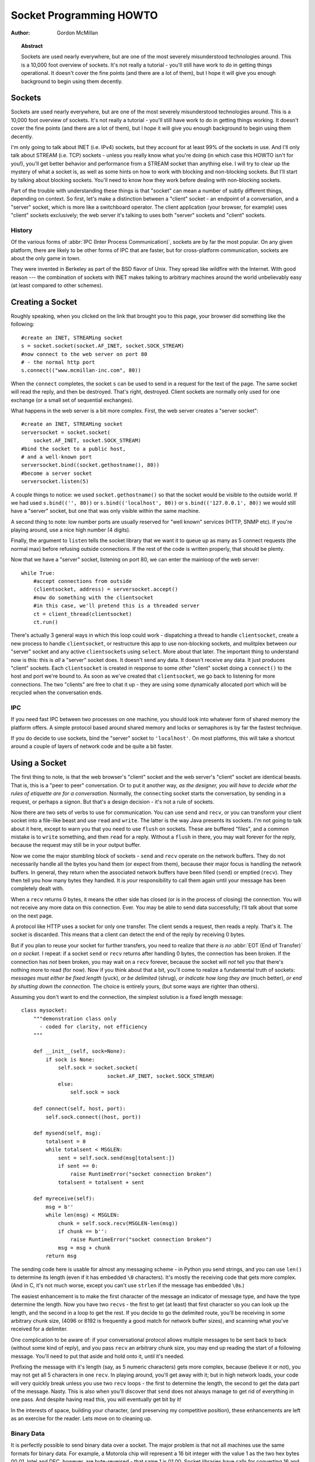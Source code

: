 ****************************
  Socket Programming HOWTO
****************************

:Author: Gordon McMillan


.. topic:: Abstract

   Sockets are used nearly everywhere, but are one of the most severely
   misunderstood technologies around. This is a 10,000 foot overview of sockets.
   It's not really a tutorial - you'll still have work to do in getting things
   operational. It doesn't cover the fine points (and there are a lot of them), but
   I hope it will give you enough background to begin using them decently.


Sockets
=======

Sockets are used nearly everywhere, but are one of the most severely
misunderstood technologies around. This is a 10,000 foot overview of sockets.
It's not really a tutorial - you'll still have work to do in getting things
working. It doesn't cover the fine points (and there are a lot of them), but I
hope it will give you enough background to begin using them decently.

I'm only going to talk about INET (i.e. IPv4) sockets, but they account for at least 99% of
the sockets in use. And I'll only talk about STREAM (i.e. TCP) sockets - unless you really
know what you're doing (in which case this HOWTO isn't for you!), you'll get
better behavior and performance from a STREAM socket than anything else. I will
try to clear up the mystery of what a socket is, as well as some hints on how to
work with blocking and non-blocking sockets. But I'll start by talking about
blocking sockets. You'll need to know how they work before dealing with
non-blocking sockets.

Part of the trouble with understanding these things is that "socket" can mean a
number of subtly different things, depending on context. So first, let's make a
distinction between a "client" socket - an endpoint of a conversation, and a
"server" socket, which is more like a switchboard operator. The client
application (your browser, for example) uses "client" sockets exclusively; the
web server it's talking to uses both "server" sockets and "client" sockets.


History
-------

Of the various forms of :abbr:`IPC (Inter Process Communication)`,
sockets are by far the most popular.  On any given platform, there are
likely to be other forms of IPC that are faster, but for
cross-platform communication, sockets are about the only game in town.

They were invented in Berkeley as part of the BSD flavor of Unix. They spread
like wildfire with the Internet. With good reason --- the combination of sockets
with INET makes talking to arbitrary machines around the world unbelievably easy
(at least compared to other schemes).


Creating a Socket
=================

Roughly speaking, when you clicked on the link that brought you to this page,
your browser did something like the following::

   #create an INET, STREAMing socket
   s = socket.socket(socket.AF_INET, socket.SOCK_STREAM)
   #now connect to the web server on port 80
   # - the normal http port
   s.connect(("www.mcmillan-inc.com", 80))

When the ``connect`` completes, the socket ``s`` can be used to send
in a request for the text of the page. The same socket will read the
reply, and then be destroyed. That's right, destroyed. Client sockets
are normally only used for one exchange (or a small set of sequential
exchanges).

What happens in the web server is a bit more complex. First, the web server
creates a "server socket"::

   #create an INET, STREAMing socket
   serversocket = socket.socket(
       socket.AF_INET, socket.SOCK_STREAM)
   #bind the socket to a public host,
   # and a well-known port
   serversocket.bind((socket.gethostname(), 80))
   #become a server socket
   serversocket.listen(5)

A couple things to notice: we used ``socket.gethostname()`` so that the socket
would be visible to the outside world. If we had used ``s.bind(('', 80))`` or
``s.bind(('localhost', 80))`` or ``s.bind(('127.0.0.1', 80))`` we would still
have a "server" socket, but one that was only visible within the same machine.

A second thing to note: low number ports are usually reserved for "well known"
services (HTTP, SNMP etc). If you're playing around, use a nice high number (4
digits).

Finally, the argument to ``listen`` tells the socket library that we want it to
queue up as many as 5 connect requests (the normal max) before refusing outside
connections. If the rest of the code is written properly, that should be plenty.

Now that we have a "server" socket, listening on port 80, we can enter the
mainloop of the web server::

   while True:
       #accept connections from outside
       (clientsocket, address) = serversocket.accept()
       #now do something with the clientsocket
       #in this case, we'll pretend this is a threaded server
       ct = client_thread(clientsocket)
       ct.run()

There's actually 3 general ways in which this loop could work - dispatching a
thread to handle ``clientsocket``, create a new process to handle
``clientsocket``, or restructure this app to use non-blocking sockets, and
mulitplex between our "server" socket and any active ``clientsocket``\ s using
``select``. More about that later. The important thing to understand now is
this: this is *all* a "server" socket does. It doesn't send any data. It doesn't
receive any data. It just produces "client" sockets. Each ``clientsocket`` is
created in response to some *other* "client" socket doing a ``connect()`` to the
host and port we're bound to. As soon as we've created that ``clientsocket``, we
go back to listening for more connections. The two "clients" are free to chat it
up - they are using some dynamically allocated port which will be recycled when
the conversation ends.


IPC
---

If you need fast IPC between two processes on one machine, you should look into
whatever form of shared memory the platform offers. A simple protocol based
around shared memory and locks or semaphores is by far the fastest technique.

If you do decide to use sockets, bind the "server" socket to ``'localhost'``. On
most platforms, this will take a shortcut around a couple of layers of network
code and be quite a bit faster.


Using a Socket
==============

The first thing to note, is that the web browser's "client" socket and the web
server's "client" socket are identical beasts. That is, this is a "peer to peer"
conversation. Or to put it another way, *as the designer, you will have to
decide what the rules of etiquette are for a conversation*. Normally, the
``connect``\ ing socket starts the conversation, by sending in a request, or
perhaps a signon. But that's a design decision - it's not a rule of sockets.

Now there are two sets of verbs to use for communication. You can use ``send``
and ``recv``, or you can transform your client socket into a file-like beast and
use ``read`` and ``write``. The latter is the way Java presents its sockets.
I'm not going to talk about it here, except to warn you that you need to use
``flush`` on sockets. These are buffered "files", and a common mistake is to
``write`` something, and then ``read`` for a reply. Without a ``flush`` in
there, you may wait forever for the reply, because the request may still be in
your output buffer.

Now we come the major stumbling block of sockets - ``send`` and ``recv`` operate
on the network buffers. They do not necessarily handle all the bytes you hand
them (or expect from them), because their major focus is handling the network
buffers. In general, they return when the associated network buffers have been
filled (``send``) or emptied (``recv``). They then tell you how many bytes they
handled. It is *your* responsibility to call them again until your message has
been completely dealt with.

When a ``recv`` returns 0 bytes, it means the other side has closed (or is in
the process of closing) the connection.  You will not receive any more data on
this connection. Ever.  You may be able to send data successfully; I'll talk
about that some on the next page.

A protocol like HTTP uses a socket for only one transfer. The client sends a
request, then reads a reply.  That's it. The socket is discarded. This means that
a client can detect the end of the reply by receiving 0 bytes.

But if you plan to reuse your socket for further transfers, you need to realize
that *there is no* :abbr:`EOT (End of Transfer)` *on a socket.* I repeat: if a socket
``send`` or ``recv`` returns after handling 0 bytes, the connection has been
broken.  If the connection has *not* been broken, you may wait on a ``recv``
forever, because the socket will *not* tell you that there's nothing more to
read (for now).  Now if you think about that a bit, you'll come to realize a
fundamental truth of sockets: *messages must either be fixed length* (yuck), *or
be delimited* (shrug), *or indicate how long they are* (much better), *or end by
shutting down the connection*. The choice is entirely yours, (but some ways are
righter than others).

Assuming you don't want to end the connection, the simplest solution is a fixed
length message::

   class mysocket:
       """demonstration class only
         - coded for clarity, not efficiency
       """

       def __init__(self, sock=None):
           if sock is None:
               self.sock = socket.socket(
                               socket.AF_INET, socket.SOCK_STREAM)
               else:
                   self.sock = sock

       def connect(self, host, port):
           self.sock.connect((host, port))

       def mysend(self, msg):
           totalsent = 0
           while totalsent < MSGLEN:
               sent = self.sock.send(msg[totalsent:])
               if sent == 0:
                   raise RuntimeError("socket connection broken")
               totalsent = totalsent + sent

       def myreceive(self):
           msg = b''
           while len(msg) < MSGLEN:
               chunk = self.sock.recv(MSGLEN-len(msg))
               if chunk == b'':
                   raise RuntimeError("socket connection broken")
               msg = msg + chunk
           return msg

The sending code here is usable for almost any messaging scheme - in Python you
send strings, and you can use ``len()`` to determine its length (even if it has
embedded ``\0`` characters). It's mostly the receiving code that gets more
complex. (And in C, it's not much worse, except you can't use ``strlen`` if the
message has embedded ``\0``\ s.)

The easiest enhancement is to make the first character of the message an
indicator of message type, and have the type determine the length. Now you have
two ``recv``\ s - the first to get (at least) that first character so you can
look up the length, and the second in a loop to get the rest. If you decide to
go the delimited route, you'll be receiving in some arbitrary chunk size, (4096
or 8192 is frequently a good match for network buffer sizes), and scanning what
you've received for a delimiter.

One complication to be aware of: if your conversational protocol allows multiple
messages to be sent back to back (without some kind of reply), and you pass
``recv`` an arbitrary chunk size, you may end up reading the start of a
following message. You'll need to put that aside and hold onto it, until it's
needed.

Prefixing the message with it's length (say, as 5 numeric characters) gets more
complex, because (believe it or not), you may not get all 5 characters in one
``recv``. In playing around, you'll get away with it; but in high network loads,
your code will very quickly break unless you use two ``recv`` loops - the first
to determine the length, the second to get the data part of the message. Nasty.
This is also when you'll discover that ``send`` does not always manage to get
rid of everything in one pass. And despite having read this, you will eventually
get bit by it!

In the interests of space, building your character, (and preserving my
competitive position), these enhancements are left as an exercise for the
reader. Lets move on to cleaning up.


Binary Data
-----------

It is perfectly possible to send binary data over a socket. The major problem is
that not all machines use the same formats for binary data. For example, a
Motorola chip will represent a 16 bit integer with the value 1 as the two hex
bytes 00 01. Intel and DEC, however, are byte-reversed - that same 1 is 01 00.
Socket libraries have calls for converting 16 and 32 bit integers - ``ntohl,
htonl, ntohs, htons`` where "n" means *network* and "h" means *host*, "s" means
*short* and "l" means *long*. Where network order is host order, these do
nothing, but where the machine is byte-reversed, these swap the bytes around
appropriately.

In these days of 32 bit machines, the ascii representation of binary data is
frequently smaller than the binary representation. That's because a surprising
amount of the time, all those longs have the value 0, or maybe 1. The string "0"
would be two bytes, while binary is four. Of course, this doesn't fit well with
fixed-length messages. Decisions, decisions.


Disconnecting
=============

Strictly speaking, you're supposed to use ``shutdown`` on a socket before you
``close`` it.  The ``shutdown`` is an advisory to the socket at the other end.
Depending on the argument you pass it, it can mean "I'm not going to send
anymore, but I'll still listen", or "I'm not listening, good riddance!".  Most
socket libraries, however, are so used to programmers neglecting to use this
piece of etiquette that normally a ``close`` is the same as ``shutdown();
close()``.  So in most situations, an explicit ``shutdown`` is not needed.

One way to use ``shutdown`` effectively is in an HTTP-like exchange. The client
sends a request and then does a ``shutdown(1)``. This tells the server "This
client is done sending, but can still receive."  The server can detect "EOF" by
a receive of 0 bytes. It can assume it has the complete request.  The server
sends a reply. If the ``send`` completes successfully then, indeed, the client
was still receiving.

Python takes the automatic shutdown a step further, and says that when a socket
is garbage collected, it will automatically do a ``close`` if it's needed. But
relying on this is a very bad habit. If your socket just disappears without
doing a ``close``, the socket at the other end may hang indefinitely, thinking
you're just being slow. *Please* ``close`` your sockets when you're done.


When Sockets Die
----------------

Probably the worst thing about using blocking sockets is what happens when the
other side comes down hard (without doing a ``close``). Your socket is likely to
hang. SOCKSTREAM is a reliable protocol, and it will wait a long, long time
before giving up on a connection. If you're using threads, the entire thread is
essentially dead. There's not much you can do about it. As long as you aren't
doing something dumb, like holding a lock while doing a blocking read, the
thread isn't really consuming much in the way of resources. Do *not* try to kill
the thread - part of the reason that threads are more efficient than processes
is that they avoid the overhead associated with the automatic recycling of
resources. In other words, if you do manage to kill the thread, your whole
process is likely to be screwed up.


Non-blocking Sockets
====================

If you've understood the preceding, you already know most of what you need to
know about the mechanics of using sockets. You'll still use the same calls, in
much the same ways. It's just that, if you do it right, your app will be almost
inside-out.

In Python, you use ``socket.setblocking(0)`` to make it non-blocking. In C, it's
more complex, (for one thing, you'll need to choose between the BSD flavor
``O_NONBLOCK`` and the almost indistinguishable Posix flavor ``O_NDELAY``, which
is completely different from ``TCP_NODELAY``), but it's the exact same idea. You
do this after creating the socket, but before using it. (Actually, if you're
nuts, you can switch back and forth.)

The major mechanical difference is that ``send``, ``recv``, ``connect`` and
``accept`` can return without having done anything. You have (of course) a
number of choices. You can check return code and error codes and generally drive
yourself crazy. If you don't believe me, try it sometime. Your app will grow
large, buggy and suck CPU. So let's skip the brain-dead solutions and do it
right.

Use ``select``.

In C, coding ``select`` is fairly complex. In Python, it's a piece of cake, but
it's close enough to the C version that if you understand ``select`` in Python,
you'll have little trouble with it in C::

   ready_to_read, ready_to_write, in_error = \
                  select.select(
                     potential_readers,
                     potential_writers,
                     potential_errs,
                     timeout)

You pass ``select`` three lists: the first contains all sockets that you might
want to try reading; the second all the sockets you might want to try writing
to, and the last (normally left empty) those that you want to check for errors.
You should note that a socket can go into more than one list. The ``select``
call is blocking, but you can give it a timeout. This is generally a sensible
thing to do - give it a nice long timeout (say a minute) unless you have good
reason to do otherwise.

In return, you will get three lists. They contain the sockets that are actually
readable, writable and in error. Each of these lists is a subset (possibly
empty) of the corresponding list you passed in.

If a socket is in the output readable list, you can be
as-close-to-certain-as-we-ever-get-in-this-business that a ``recv`` on that
socket will return *something*. Same idea for the writable list. You'll be able
to send *something*. Maybe not all you want to, but *something* is better than
nothing.  (Actually, any reasonably healthy socket will return as writable - it
just means outbound network buffer space is available.)

If you have a "server" socket, put it in the potential_readers list. If it comes
out in the readable list, your ``accept`` will (almost certainly) work. If you
have created a new socket to ``connect`` to someone else, put it in the
potential_writers list. If it shows up in the writable list, you have a decent
chance that it has connected.

One very nasty problem with ``select``: if somewhere in those input lists of
sockets is one which has died a nasty death, the ``select`` will fail. You then
need to loop through every single damn socket in all those lists and do a
``select([sock],[],[],0)`` until you find the bad one. That timeout of 0 means
it won't take long, but it's ugly.

Actually, ``select`` can be handy even with blocking sockets. It's one way of
determining whether you will block - the socket returns as readable when there's
something in the buffers.  However, this still doesn't help with the problem of
determining whether the other end is done, or just busy with something else.

**Portability alert**: On Unix, ``select`` works both with the sockets and
files. Don't try this on Windows. On Windows, ``select`` works with sockets
only. Also note that in C, many of the more advanced socket options are done
differently on Windows. In fact, on Windows I usually use threads (which work
very, very well) with my sockets. Face it, if you want any kind of performance,
your code will look very different on Windows than on Unix.


Performance
-----------

There's no question that the fastest sockets code uses non-blocking sockets and
select to multiplex them. You can put together something that will saturate a
LAN connection without putting any strain on the CPU. The trouble is that an app
written this way can't do much of anything else - it needs to be ready to
shuffle bytes around at all times.

Assuming that your app is actually supposed to do something more than that,
threading is the optimal solution, (and using non-blocking sockets will be
faster than using blocking sockets). Unfortunately, threading support in Unixes
varies both in API and quality. So the normal Unix solution is to fork a
subprocess to deal with each connection. The overhead for this is significant
(and don't do this on Windows - the overhead of process creation is enormous
there). It also means that unless each subprocess is completely independent,
you'll need to use another form of IPC, say a pipe, or shared memory and
semaphores, to communicate between the parent and child processes.

Finally, remember that even though blocking sockets are somewhat slower than
non-blocking, in many cases they are the "right" solution. After all, if your
app is driven by the data it receives over a socket, there's not much sense in
complicating the logic just so your app can wait on ``select`` instead of
``recv``.

